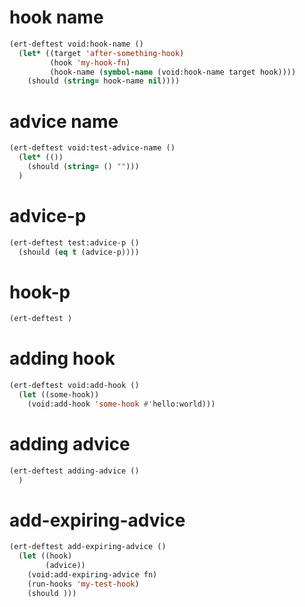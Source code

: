 * hook name
:PROPERTIES:
:ID:       a906f76d-e682-417e-9f28-80cd67fa2f7f
:END:

#+begin_src emacs-lisp
(ert-deftest void:hook-name ()
  (let* ((target 'after-something-hook)
         (hook 'my-hook-fn)
         (hook-name (symbol-name (void:hook-name target hook))))
    (should (string= hook-name nil))))
#+end_src

* advice name
:PROPERTIES:
:ID:       b9acfae3-d442-494a-a8fa-5ff774474831
:END:

#+begin_src emacs-lisp
(ert-deftest void:test-advice-name ()
  (let* (())
    (should (string= () "")))
  )
#+end_src

* advice-p
:PROPERTIES:
:ID:       a0106e0f-ed02-452f-9919-5ffd7f28fb00
:END:

#+begin_src emacs-lisp
(ert-deftest test:advice-p ()
  (should (eq t (advice-p))))
#+end_src

* hook-p
:PROPERTIES:
:ID:       95478c49-ef81-4ac5-a3c4-14541fbccb2a
:END:

#+begin_src emacs-lisp
(ert-deftest )
#+end_src

* adding hook
:PROPERTIES:
:ID:       0d23a888-be8d-4b8f-9f53-696b86a3136f
:END:

#+begin_src emacs-lisp
(ert-deftest void:add-hook ()
  (let ((some-hook))
    (void:add-hook 'some-hook #'hello:world)))
#+end_src

* adding advice
:PROPERTIES:
:ID:       2cecb4e0-fd73-443b-9f61-86b2a0231be6
:END:

#+begin_src emacs-lisp
(ert-deftest adding-advice ()
  )
#+end_src

* add-expiring-advice
:PROPERTIES:
:ID:       94adbd35-dc96-4476-a26b-dae44d02ffe8
:END:

#+begin_src emacs-lisp
(ert-deftest add-expiring-advice ()
  (let ((hook)
        (advice))
    (void:add-expiring-advice fn)
    (run-hooks 'my-test-hook)
    (should )))
#+end_src
